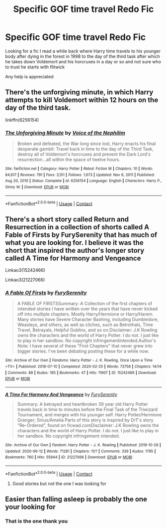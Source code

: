#+TITLE: Specific GOF time travel Redo Fic

* Specific GOF time travel Redo Fic
:PROPERTIES:
:Author: wolflion726
:Score: 2
:DateUnix: 1611437679.0
:DateShort: 2021-Jan-24
:FlairText: What's That Fic?
:END:
Looking for a fic I read a while back where Harry time travels to his younger body after dying in the forest in 1998 to the day of the third task after which he takes down Voldemort and his horcruxes in a day or so and not sure who to trust he starts with flitwick

Any help is appreciated


** There's the unforgiving minute, in which Harry attempts to kill Voldemort within 12 hours on the day of the third task.

linkffn(6256154)
:PROPERTIES:
:Author: minerat27
:Score: 2
:DateUnix: 1611457049.0
:DateShort: 2021-Jan-24
:END:

*** [[https://www.fanfiction.net/s/6256154/1/][*/The Unforgiving Minute/*]] by [[https://www.fanfiction.net/u/1508866/Voice-of-the-Nephilim][/Voice of the Nephilim/]]

#+begin_quote
  Broken and defeated, the War long since lost, Harry enacts his final desperate gambit: Travel back in time to the day of the Third Task, destroy all of Voldemort's horcruxes and prevent the Dark Lord's resurrection...all within the space of twelve hours.
#+end_quote

^{/Site/:} ^{fanfiction.net} ^{*|*} ^{/Category/:} ^{Harry} ^{Potter} ^{*|*} ^{/Rated/:} ^{Fiction} ^{M} ^{*|*} ^{/Chapters/:} ^{10} ^{*|*} ^{/Words/:} ^{84,617} ^{*|*} ^{/Reviews/:} ^{791} ^{*|*} ^{/Favs/:} ^{3,151} ^{*|*} ^{/Follows/:} ^{1,673} ^{*|*} ^{/Updated/:} ^{Nov} ^{6,} ^{2011} ^{*|*} ^{/Published/:} ^{Aug} ^{20,} ^{2010} ^{*|*} ^{/Status/:} ^{Complete} ^{*|*} ^{/id/:} ^{6256154} ^{*|*} ^{/Language/:} ^{English} ^{*|*} ^{/Characters/:} ^{Harry} ^{P.,} ^{Ginny} ^{W.} ^{*|*} ^{/Download/:} ^{[[http://www.ff2ebook.com/old/ffn-bot/index.php?id=6256154&source=ff&filetype=epub][EPUB]]} ^{or} ^{[[http://www.ff2ebook.com/old/ffn-bot/index.php?id=6256154&source=ff&filetype=mobi][MOBI]]}

--------------

*FanfictionBot*^{2.0.0-beta} | [[https://github.com/FanfictionBot/reddit-ffn-bot/wiki/Usage][Usage]] | [[https://www.reddit.com/message/compose?to=tusing][Contact]]
:PROPERTIES:
:Author: FanfictionBot
:Score: 1
:DateUnix: 1611457071.0
:DateShort: 2021-Jan-24
:END:


** There's a short story called Return and Resurrection in a collection of shorts called A Fable of Firsts by FurySerenity that has much of what you are looking for. I believe it was the short that inspired the author's longer story called A Time for Harmony and Vengeance

Linkao3(15242466)

Linkao3(21227066)
:PROPERTIES:
:Author: reddog44mag
:Score: 1
:DateUnix: 1611454860.0
:DateShort: 2021-Jan-24
:END:

*** [[https://archiveofourown.org/works/15242466][*/A Fable Of Firsts/*]] by [[https://www.archiveofourown.org/users/FurySerenity/pseuds/FurySerenity][/FurySerenity/]]

#+begin_quote
  A FABLE OF FIRSTSSummary: A Collection of the first chapters of intended stories I have written over the years that have never kicked off into multiple chapters. Mostly Harry/Hermione or Harry/Harem. Many stories have Severe Character Bashing, including Dumbledore, Weasleys, and others, as well as cliches, such as Betrothals, Time Travel, Betrayals, Helpful Goblins, and so on.Disclaimer: J.K Rowling owns the characters and the world of Harry Potter. I do not. I just like to play in her sandbox. No copyright infringementintended.Author's Note: I have several of these "First Chapters" that never grew into bigger stories. I've been debating posting these for a while now.
#+end_quote

^{/Site/:} ^{Archive} ^{of} ^{Our} ^{Own} ^{*|*} ^{/Fandoms/:} ^{Harry} ^{Potter} ^{-} ^{J.} ^{K.} ^{Rowling,} ^{Once} ^{Upon} ^{a} ^{Time} ^{<TV>} ^{*|*} ^{/Published/:} ^{2018-07-10} ^{*|*} ^{/Completed/:} ^{2020-02-25} ^{*|*} ^{/Words/:} ^{73758} ^{*|*} ^{/Chapters/:} ^{14/14} ^{*|*} ^{/Comments/:} ^{88} ^{*|*} ^{/Kudos/:} ^{195} ^{*|*} ^{/Bookmarks/:} ^{47} ^{*|*} ^{/Hits/:} ^{11907} ^{*|*} ^{/ID/:} ^{15242466} ^{*|*} ^{/Download/:} ^{[[https://archiveofourown.org/downloads/15242466/A%20Fable%20Of%20Firsts.epub?updated_at=1582667842][EPUB]]} ^{or} ^{[[https://archiveofourown.org/downloads/15242466/A%20Fable%20Of%20Firsts.mobi?updated_at=1582667842][MOBI]]}

--------------

[[https://archiveofourown.org/works/21227066][*/A Time For Harmony And Vengeance/*]] by [[https://www.archiveofourown.org/users/FurySerenity/pseuds/FurySerenity][/FurySerenity/]]

#+begin_quote
  Summary: A betrayed and heartbroken 39 year old Harry Potter travels back in time to minutes before the Final Task of the Triwizard Tournament, and merges with his younger self. Harry Potter/Hermione Granger; Sirius/Amelia Parts of this story is inspired by DrT's story “Re-Ordered”, found on ficwad.comDisclaimer: J.K Rowling owns the characters and the world of Harry Potter. I do not. I just like to play in her sandbox. No copyright infringement intended.
#+end_quote

^{/Site/:} ^{Archive} ^{of} ^{Our} ^{Own} ^{*|*} ^{/Fandom/:} ^{Harry} ^{Potter} ^{-} ^{J.} ^{K.} ^{Rowling} ^{*|*} ^{/Published/:} ^{2019-10-29} ^{*|*} ^{/Updated/:} ^{2020-06-12} ^{*|*} ^{/Words/:} ^{71281} ^{*|*} ^{/Chapters/:} ^{11/?} ^{*|*} ^{/Comments/:} ^{339} ^{*|*} ^{/Kudos/:} ^{1795} ^{*|*} ^{/Bookmarks/:} ^{760} ^{*|*} ^{/Hits/:} ^{55944} ^{*|*} ^{/ID/:} ^{21227066} ^{*|*} ^{/Download/:} ^{[[https://archiveofourown.org/downloads/21227066/A%20Time%20For%20Harmony%20And.epub?updated_at=1591999418][EPUB]]} ^{or} ^{[[https://archiveofourown.org/downloads/21227066/A%20Time%20For%20Harmony%20And.mobi?updated_at=1591999418][MOBI]]}

--------------

*FanfictionBot*^{2.0.0-beta} | [[https://github.com/FanfictionBot/reddit-ffn-bot/wiki/Usage][Usage]] | [[https://www.reddit.com/message/compose?to=tusing][Contact]]
:PROPERTIES:
:Author: FanfictionBot
:Score: 1
:DateUnix: 1611454878.0
:DateShort: 2021-Jan-24
:END:

**** Good stories but not the one I was looking for
:PROPERTIES:
:Author: wolflion726
:Score: 1
:DateUnix: 1611500000.0
:DateShort: 2021-Jan-24
:END:


** Easier than falling asleep is probably the one your looking for
:PROPERTIES:
:Author: Any-Calligrapher2203
:Score: 1
:DateUnix: 1611591127.0
:DateShort: 2021-Jan-25
:END:

*** That is the one thank you
:PROPERTIES:
:Author: wolflion726
:Score: 1
:DateUnix: 1611610179.0
:DateShort: 2021-Jan-26
:END:
